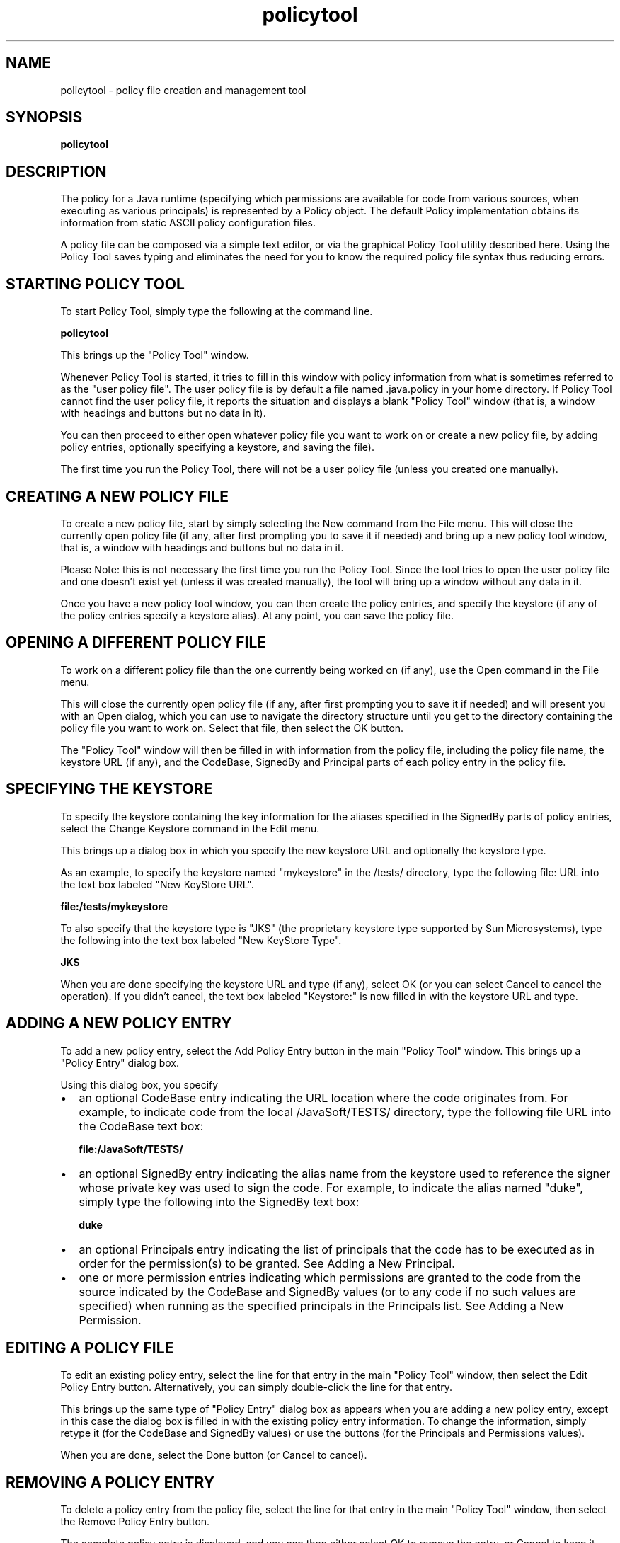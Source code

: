 .TH policytool 1  "18 Jul 2001"
.SH NAME
policytool \- policy file creation and management tool
.SH SYNOPSIS
\fBpolicytool\fR
.SH DESCRIPTION
The policy for a Java runtime (specifying which permissions are available for code from various sources, when executing as various principals) is represented by a Policy object. The default Policy implementation obtains its information from static ASCII policy configuration files.
.PP
A policy file can be composed via a simple text editor, or via the graphical Policy Tool utility described here. Using the Policy Tool saves typing and eliminates the need for you to know the required policy file syntax thus reducing errors.
.SH STARTING\ POLICY\ TOOL
To start Policy Tool, simply type the following at the command line.
.PP
.nf
     \fBpolicytool\fP
.fi
.PP
This brings up the "Policy Tool" window.
.PP
Whenever Policy Tool is started, it tries to fill in this window with policy information from what is sometimes referred to as the "user policy file". The user policy file is by default a file named .java.policy in your home directory. If Policy Tool cannot find the user policy file, it reports the situation and displays a blank "Policy Tool" window (that is, a window with headings and buttons but no data in it).
.PP
You can then proceed to either open whatever policy file you want to work on or create a new policy file, by adding policy entries, optionally specifying a keystore, and saving the file).
.PP
The first time you run the Policy Tool, there will not be a user policy file (unless you created one manually).
.SH CREATING\ A\ NEW\ POLICY\ FILE
To create a new policy file, start by simply selecting the New command from the File menu. This will close the currently open policy file (if any, after first prompting you to save it if needed) and bring up a new policy tool window, that is, a window with headings and buttons but no data in it.
.PP
Please Note: this is not necessary the first time you run the Policy Tool. Since the tool tries to open the user policy file and one doesn't exist yet (unless it was created manually), the tool will bring up a window without any data in it.
.PP
Once you have a new policy tool window, you can then create the policy entries, and specify the keystore (if any of the policy entries specify a keystore alias). At any point, you can save the policy file.
.SH OPENING\ A\ DIFFERENT\ POLICY\ FILE
To work on a different policy file than the one currently being worked on (if any), use the Open command in the File menu.
.PP
This will close the currently open policy file (if any, after first prompting you to save it if needed) and will present you with an Open dialog, which you can use to navigate the directory structure until you get to the directory containing the policy file you want to work on. Select that file, then select the OK button.
.PP
The "Policy Tool" window will then be filled in with information from the policy file, including the policy file name, the keystore URL (if any), and the CodeBase, SignedBy and Principal parts of each policy entry in the policy file.
.SH SPECIFYING\ THE\ KEYSTORE
To specify the keystore containing the key information for the aliases specified in the SignedBy parts of policy entries, select the Change Keystore command in the Edit menu.
.PP
This brings up a dialog box in which you specify the new keystore URL and optionally the keystore type.
.PP
As an example, to specify the keystore named "mykeystore" in the /tests/ directory, type the following file: URL into the text box labeled "New KeyStore URL".
.PP
.nf
     \fBfile:/tests/mykeystore\fP
.fi
.PP
To also specify that the keystore type is "JKS" (the proprietary keystore type supported by Sun Microsystems), type the following into the text box labeled "New KeyStore Type".
.PP
.nf
     \fBJKS\fP
.fi
.PP
When you are done specifying the keystore URL and type (if any), select OK (or you can select Cancel to cancel the operation). If you didn't cancel, the text box labeled "Keystore:" is now filled in with the keystore URL and type.
.SH ADDING\ A\ NEW\ POLICY\ ENTRY
To add a new policy entry, select the Add Policy Entry button in the main "Policy Tool" window. This brings up a "Policy Entry" dialog box.
.PP
Using this dialog box, you specify
.TP 0.2i
\(bu
an optional CodeBase entry indicating the URL location where the code originates from. For example, to indicate code from the local /JavaSoft/TESTS/ directory, type the following file URL into the CodeBase text box:
.sp 1n
.nf
     \fBfile:/JavaSoft/TESTS/\fP
.fi
.TP 0.2i
\(bu
an optional SignedBy entry indicating the alias name from the keystore used to reference the signer whose private key was used to sign the code. For example, to indicate the alias named "duke", simply type the following into the SignedBy text box:
.sp 1n
.nf
     \fBduke\fP
.fi
.TP 0.2i
\(bu
an optional Principals entry indicating the list of principals that the code has to be executed as in order for the permission(s) to be granted. See Adding a New Principal.
.TP 0.2i
\(bu
one or more permission entries indicating which permissions are granted to the code from the source indicated by the CodeBase and SignedBy values (or to any code if no such values are specified) when running as the specified principals in the Principals list. See Adding a New Permission.
.SH EDITING\ A\ POLICY\ FILE
To edit an existing policy entry, select the line for that entry in the main "Policy Tool" window, then select the Edit Policy Entry button. Alternatively, you can simply double\-click the line for that entry.
.PP
This brings up the same type of "Policy Entry" dialog box as appears when you are adding a new policy entry, except in this case the dialog box is filled in with the existing policy entry information. To change the information, simply retype it (for the CodeBase and SignedBy values) or use the buttons (for the Principals and Permissions values).
.PP
When you are done, select the Done button (or Cancel to cancel).
.SH REMOVING\ A\ POLICY\ ENTRY
To delete a policy entry from the policy file, select the line for that entry in the main "Policy Tool" window, then select the Remove Policy Entry button.
.PP
The complete policy entry is displayed, and you can then either select OK to remove the entry, or Cancel to keep it.
.SH SAVING\ THE\ POLICY\ FILE
To save changes to an existing policy file, simply select the Save command in the File menu.
.PP
To save a new policy file you've been creating, or to copy an existing policy file to a new policy file with a different name, select the Save As command from the File menu. This brings up the Save As dialog box.
.PP
Navigate the directory structure to get to the directory in which you want to save the policy file. Type the desired file name, then select the OK button. The policy file is now saved, and its name and path are shown in the text box labeled "Policy File:"
.SH EXITING\ THE\ POLICY\ TOOL
To exit Policy Tool, select the Exit command from the File menu.
.SH VIEWING\ THE\ WARNING\ LOG
If Policy Tool ever reports that warnings have been stored in the Warning Log, you can view the log by selecting the View Warning Log command in the Edit menu.
.PP
For example, if you have a policy file with a Keystore URL specifying a keystore that doesn't yet exist, you will get such a warning at various times, e.g., when you open the file. You can continue to work on the policy file even if warnings exist.
.SH SEE\ ALSO
More extensive documentation for PolicyTool is available online at http://java.sun.com/j2se/1.4/docs/tooldocs/solaris/policytool.html
